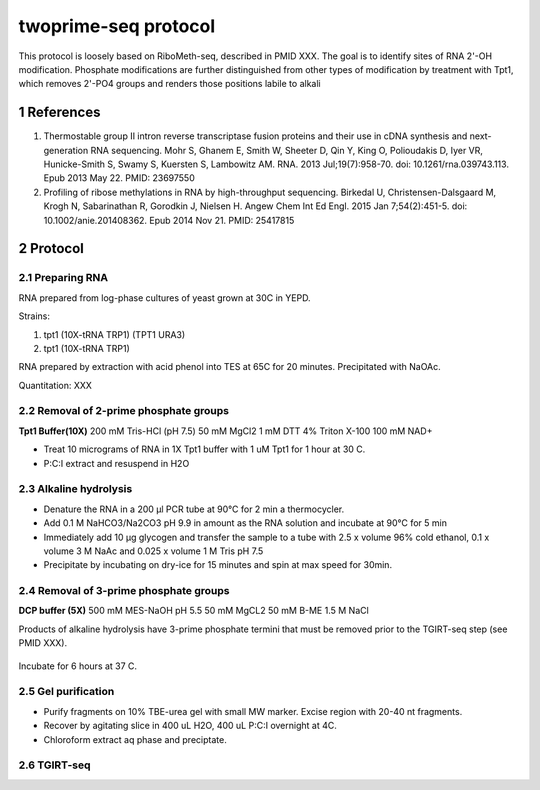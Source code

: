 twoprime-seq protocol
=====================

This protocol is loosely based on RiboMeth-seq, described in PMID XXX. The
goal is to identify sites of RNA 2'-OH modification. Phosphate
modifications are further distinguished from other types of modification
by treatment with Tpt1, which removes 2'-PO4 groups and renders those
positions labile to alkali

References
~~~~~~~~~~

#. Thermostable group II intron reverse transcriptase fusion proteins and their
   use in cDNA synthesis and next-generation RNA sequencing.  Mohr S, Ghanem E,
   Smith W, Sheeter D, Qin Y, King O, Polioudakis D, Iyer VR, Hunicke-Smith S,
   Swamy S, Kuersten S, Lambowitz AM.  RNA. 2013 Jul;19(7):958-70. doi:
   10.1261/rna.039743.113. Epub 2013 May 22.  PMID: 23697550 

#. Profiling of ribose methylations in RNA by high-throughput sequencing.
   Birkedal U, Christensen-Dalsgaard M, Krogh N, Sabarinathan R, Gorodkin J,
   Nielsen H.  Angew Chem Int Ed Engl. 2015 Jan 7;54(2):451-5. doi:
   10.1002/anie.201408362. Epub 2014 Nov 21.  PMID: 25417815 

Protocol
~~~~~~~~

.. sectnum::

Preparing RNA
-------------
RNA prepared from log-phase cultures of yeast grown at 30C in YEPD.

Strains:

1. tpt1 (10X-tRNA TRP1) (TPT1 URA3)
2. tpt1 (10X-tRNA TRP1) 

RNA prepared by extraction with acid phenol into TES at 65C for 20
minutes. Precipitated with NaOAc.

Quantitation: XXX

Removal of 2-prime phosphate groups
-----------------------------------

**Tpt1 Buffer(10X)**
200 mM Tris-HCl (pH 7.5)
50 mM MgCl2
1 mM DTT
4% Triton X-100
100 mM NAD+

- Treat 10 micrograms of RNA in 1X Tpt1 buffer with 1 uM Tpt1 for 1 hour at
  30 C.

- P:C:I extract and resuspend in H2O

Alkaline hydrolysis
-------------------

- Denature the RNA in a 200 μl PCR tube at 90°C for 2 min  a
  thermocycler.

- Add 0.1 M NaHCO3/Na2CO3 pH 9.9 in amount as the RNA solution and
  incubate at 90°C for 5 min

- Immediately add 10 μg glycogen and transfer the sample to a tube
  with 2.5 x volume 96% cold ethanol, 0.1 x volume 3 M NaAc and 0.025
  x volume 1 M Tris pH 7.5

- Precipitate by incubating on dry-ice for 15 minutes and spin at
  max speed for 30min.

Removal of 3-prime phosphate groups
-----------------------------------

**DCP buffer (5X)**
500 mM MES-NaOH pH 5.5
50 mM MgCL2
50 mM B-ME
1.5 M NaCl

Products of alkaline hydrolysis have 3-prime phosphate termini that must
be removed prior to the TGIRT-seq step (see PMID XXX).

  =============== ==============
  RNA (10 ug)     10 ug        
  H2O             X uL
  5X buffer       2 uL
  T4 PNK (10 U)   2 uL
                  ----
                  10 uL

Incubate for 6 hours at 37 C.

Gel purification
----------------

- Purify fragments on 10% TBE-urea gel with small MW marker. Excise region
  with 20-40 nt fragments.

- Recover by agitating slice in 400 uL H2O, 400 uL P:C:I overnight at 4C.

- Chloroform extract aq phase and preciptate.

TGIRT-seq
---------

